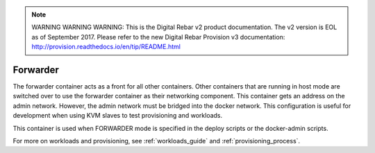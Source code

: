 
.. note:: WARNING WARNING WARNING:  This is the Digital Rebar v2 product documentation.  The v2 version is EOL as of September 2017.  Please refer to the new Digital Rebar Provision v3 documentation:  http:\/\/provision.readthedocs.io\/en\/tip\/README.html

.. index::
  pair: Services; Forwarder
  pair: Container; Forwarder

.. _arch_service_forwarder:

Forwarder
---------

The forwarder container acts as a front for all other containers.  Other containers that are running in host mode are
switched over to use the forwarder container as their networking component.  This container gets an address on the admin network. However, the admin network must be bridged into the docker network.  This configuration is useful for development
when using KVM slaves to test provisioning and workloads.

This container is used when FORWARDER mode is specified in the deploy scripts or the docker-admin scripts.

For more on workloads and provisioning, see :ref:`workloads_guide` and :ref:`provisioning_process`.
